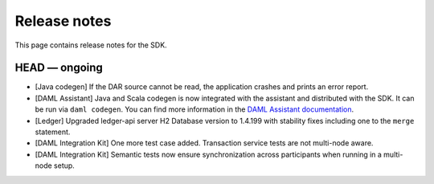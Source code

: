 .. Copyright (c) 2019 The DAML Authors. All rights reserved.
.. SPDX-License-Identifier: Apache-2.0

Release notes
#############

This page contains release notes for the SDK.

HEAD — ongoing
--------------

+ [Java codegen] If the DAR source cannot be read, the application crashes and prints an error report.
+ [DAML Assistant] Java and Scala codegen is now integrated with the
  assistant and distributed with the SDK. It can be run via ``daml codegen``.
  You can find more information in the `DAML Assistant documentation <https://docs.daml.com/tools/assistant.html>`_.
+ [Ledger] Upgraded ledger-api server H2 Database version to 1.4.199 with stability fixes including one to the ``merge`` statement.
+ [DAML Integration Kit] One more test case added. Transaction service tests are not multi-node aware.
+ [DAML Integration Kit] Semantic tests now ensure synchronization across participants when running in a multi-node setup.
